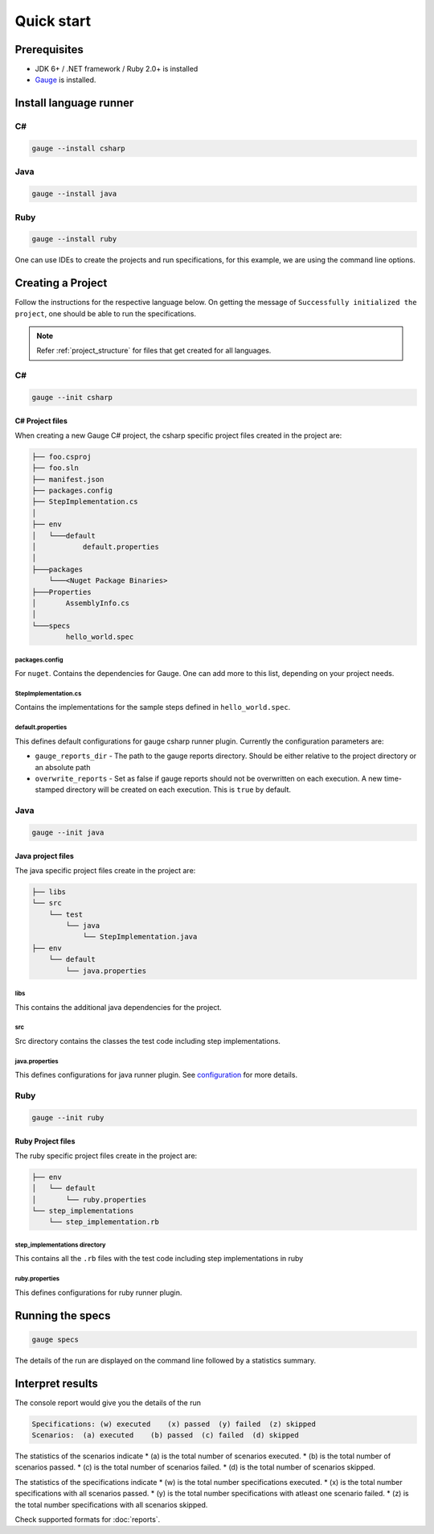 Quick start
============================

Prerequisites
-------------

-  JDK 6+ / .NET framework / Ruby 2.0+ is installed
-  `Gauge <../../installations/operating_system>`__ is installed.

.. _install-language-runner:

Install language runner
-----------------------

C#
^^

.. code-block:: console

   gauge --install csharp

Java
^^^^

.. code-block:: console

   gauge --install java


Ruby
^^^^

.. code-block:: console

   gauge --install ruby

One can use IDEs to create the projects and run specifications, for this
example, we are using the command line options.

Creating a Project
------------------

Follow the instructions for the respective language below. On getting the message of ``Successfully initialized the project``, one
should be able to run the specifications.

.. note::

    Refer :ref:`project_structure` for files that get created for all languages.

C#
^^

.. code-block:: console

   gauge --init csharp

C# Project files
~~~~~~~~~~~~~~~~

When creating a new Gauge C# project, the csharp specific project files
created in the project are:

.. code-block:: text

    ├── foo.csproj
    ├── foo.sln
    ├── manifest.json
    ├── packages.config
    ├── StepImplementation.cs
    │
    ├── env
    │   └───default
    │           default.properties
    │
    ├───packages
        └───<Nuget Package Binaries>
    ├───Properties
    │       AssemblyInfo.cs
    │
    └───specs
            hello_world.spec

packages.config
"""""""""""""""

For ``nuget``. Contains the dependencies for Gauge. One can add more to
this list, depending on your project needs.

StepImplementation.cs
"""""""""""""""""""""

Contains the implementations for the sample steps defined in
``hello_world.spec``.

default.properties
""""""""""""""""""

This defines default configurations for gauge csharp runner plugin.
Currently the configuration parameters are:

-  ``gauge_reports_dir`` - The path to the gauge reports directory.
   Should be either relative to the project directory or an absolute
   path
-  ``overwrite_reports`` - Set as false if gauge reports should not be
   overwritten on each execution. A new time-stamped directory will be
   created on each execution. This is ``true`` by default.

Java
^^^^

.. code-block:: console

   gauge --init java

Java project files
~~~~~~~~~~~~~~~~~~

The java specific project files create in the project are:

.. code-block:: text

    ├── libs
    └── src
        └── test
            └── java
                └── StepImplementation.java
    ├── env
        └── default
            └── java.properties

libs
""""

This contains the additional java dependencies for the project.

src
"""

Src directory contains the classes the test code including step
implementations.

java.properties
"""""""""""""""

This defines configurations for java runner plugin. See
`configuration <configuration.md>`__ for more details.

Ruby
^^^^

.. code-block:: bash

   gauge --init ruby

Ruby Project files
~~~~~~~~~~~~~~~~~~

The ruby specific project files create in the project are:

.. code-block:: text

    ├── env
    │   └── default
    │       └── ruby.properties
    └── step_implementations
        └── step_implementation.rb

step_implementations directory
""""""""""""""""""""""""""""""

This contains all the ``.rb`` files with the test code including step implementations in ruby

ruby.properties
"""""""""""""""

This defines configurations for ruby runner plugin.


Running the specs
-----------------

.. code-block:: console

   gauge specs

The details of the run are displayed on the command line followed by a
statistics summary.

Interpret results
-----------------

The console report would give you the details of the run

.. code-block:: text

    Specifications: (w) executed    (x) passed  (y) failed  (z) skipped
    Scenarios:  (a) executed    (b) passed  (c) failed  (d) skipped

The statistics of the scenarios indicate \* (a) is the total number of
scenarios executed. \* (b) is the total number of scenarios passed. \*
(c) is the total number of scenarios failed. \* (d) is the total number
of scenarios skipped.

The statistics of the specifications indicate \* (w) is the total number
specifications executed. \* (x) is the total number specifications with
all scenarios passed. \* (y) is the total number specifications with
atleast one scenario failed. \* (z) is the total number specifications
with all scenarios skipped.

Check supported formats for :doc:`reports`.
